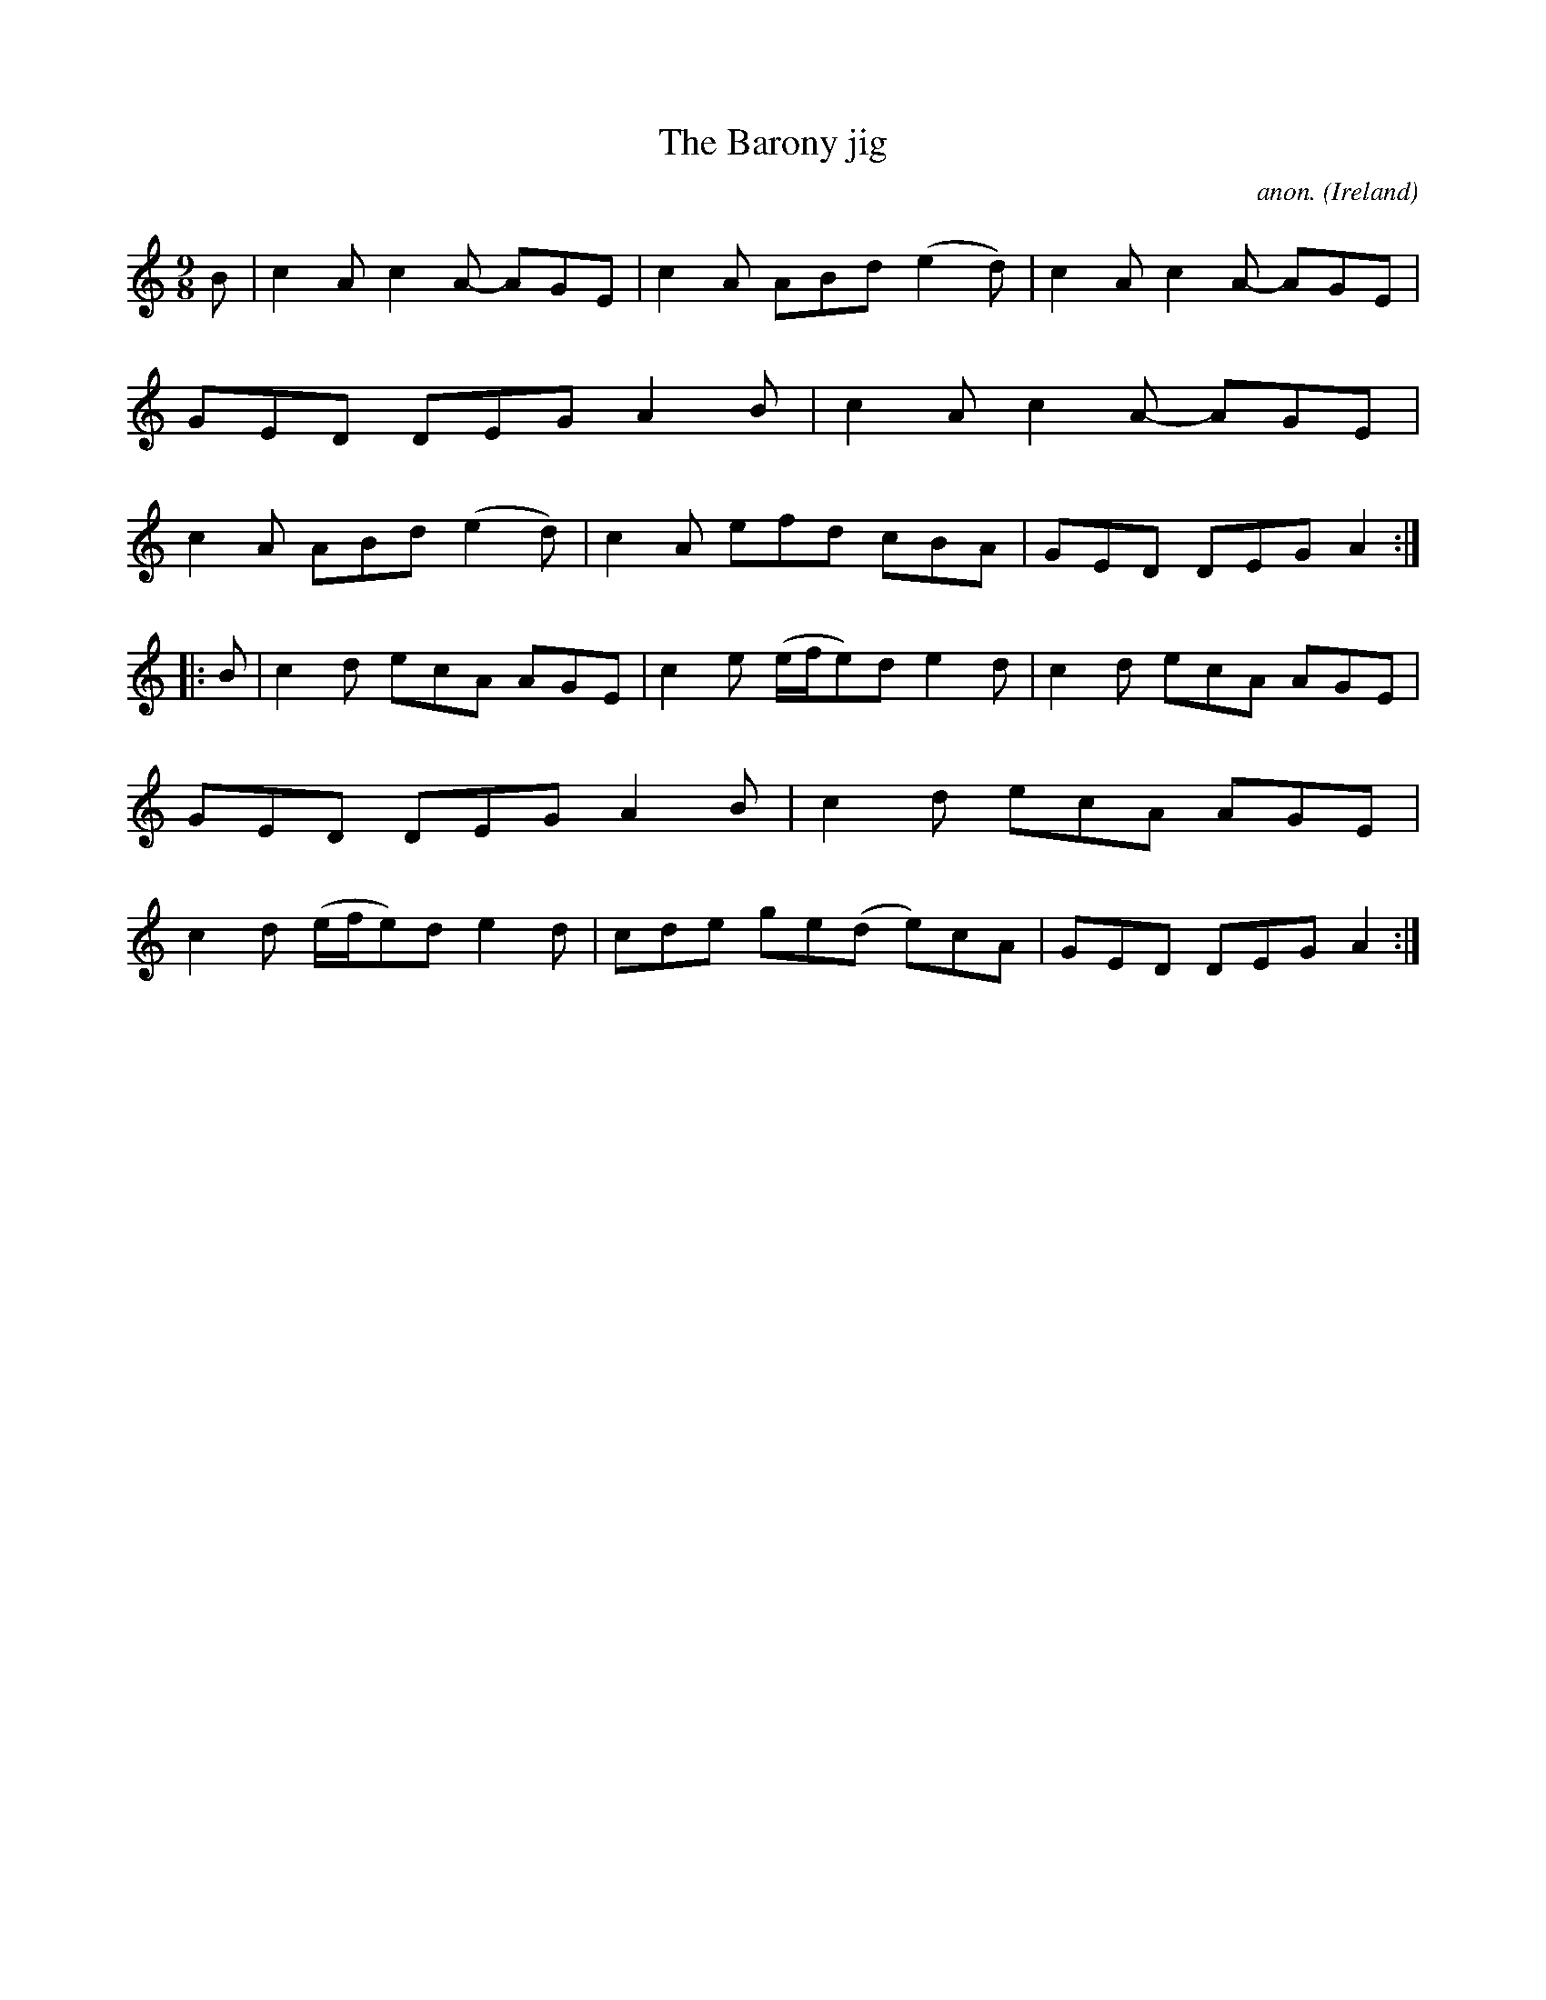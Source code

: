 X:970
T:The Barony jig
C:anon.
O:Ireland
B:Francis O'Neill: "The Dance Music of Ireland" (1907) no. 970
R:Long dance, set dance, slip jig
Z:Transcribed by Frank Nordberg - http://www.musicaviva.com
F:http://www.musicaviva.com/abc/tunes/ireland/oneill-1001/0970/oneill-1001-0970-1.abc
M:9/8
L:1/8
K:Am
B|c2A c2A- AGE|c2A ABd (e2d)|c2A c2A- AGE|GED DEG A2B|c2A c2A- AGE|c2A ABd (e2d)|c2A efd cBA|GED DEG A2:|
|:B|c2d ecA AGE|c2e (e/f/e)d e2d|c2d ecA AGE|GED DEG A2B|c2d ecA AGE|c2d (e/f/e)d e2d|cde ge(d e)cA|GED DEG A2:|
W:
W:
%
%
